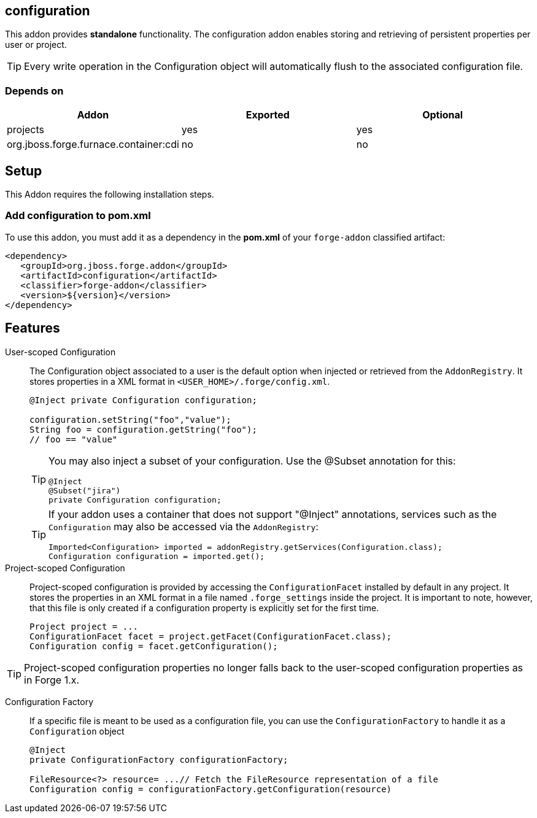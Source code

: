 == configuration
:idprefix: id_ 

This addon provides *standalone* functionality. The configuration addon enables storing and retrieving of persistent properties per user or project.

TIP: Every write operation in the Configuration object will automatically flush to the associated configuration file.  

=== Depends on

[options="header"]
|===
|Addon |Exported |Optional

|projects
|yes
|yes


|org.jboss.forge.furnace.container:cdi
|no
|no

|===

== Setup

This Addon requires the following installation steps.

=== Add configuration to pom.xml 

To use this addon, you must add it as a dependency in the *pom.xml* of your `forge-addon` classified artifact:

[source,xml]
----
<dependency>
   <groupId>org.jboss.forge.addon</groupId>
   <artifactId>configuration</artifactId>
   <classifier>forge-addon</classifier>
   <version>${version}</version>
</dependency>
----

== Features

User-scoped Configuration ::
The Configuration object associated to a user is the default option when injected or retrieved from the `AddonRegistry`. 
It stores properties in a XML format in `<USER_HOME>/.forge/config.xml`.
+
[source,java]
----
@Inject private Configuration configuration;

configuration.setString("foo","value");
String foo = configuration.getString("foo");
// foo == "value" 
----
+
[TIP] 
====
You may also inject a subset of your configuration. Use the @Subset annotation for this:

----
@Inject
@Subset("jira") 
private Configuration configuration;
----

==== 
+
[TIP] 
====
If your addon uses a container that does not support "@Inject" annotations, services such as the `Configuration` may also be 
accessed via the `AddonRegistry`:

----
Imported<Configuration> imported = addonRegistry.getServices(Configuration.class);
Configuration configuration = imported.get();
----
==== 

Project-scoped Configuration:: 
   Project-scoped configuration is provided by accessing the `ConfigurationFacet` installed by default in any project. 
   It stores the properties in an XML format in a file named `.forge_settings` inside the project. It is important to note, however, that this file is only created if a configuration property is explicitly set for the first time.
+
[source,java]
----
Project project = ...
ConfigurationFacet facet = project.getFacet(ConfigurationFacet.class);
Configuration config = facet.getConfiguration();
----

TIP: Project-scoped configuration properties no longer falls back to the user-scoped configuration properties as in Forge 1.x.

Configuration Factory:: If a specific file is meant to be used as a configuration file, you can use the `ConfigurationFactory` to handle it as a `Configuration` object  
+
[source,java]
----
@Inject 
private ConfigurationFactory configurationFactory;

FileResource<?> resource= ...// Fetch the FileResource representation of a file
Configuration config = configurationFactory.getConfiguration(resource)
----
 
 
